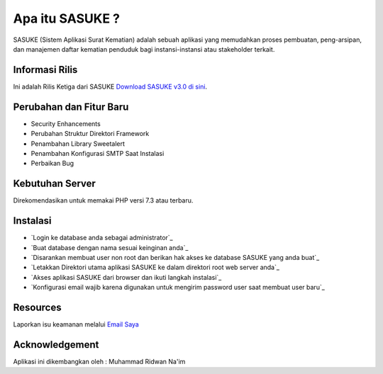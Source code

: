 ###################
Apa itu SASUKE ?
###################

SASUKE (Sistem Aplikasi Surat Kematian) adalah sebuah aplikasi yang memudahkan proses pembuatan, peng-arsipan, dan manajemen daftar kematian penduduk bagi instansi-instansi atau stakeholder terkait.

*******************
Informasi Rilis
*******************

Ini adalah Rilis Ketiga dari SASUKE `Download SASUKE v3.0 di sini
<https://github.com/noplanalderson/sasuke/archive/v3.0.zip>`_.

**************************
Perubahan dan Fitur Baru
**************************

-	Security Enhancements
-	Perubahan Struktur Direktori Framework
- 	Penambahan Library Sweetalert
-	Penambahan Konfigurasi SMTP Saat Instalasi
-	Perbaikan Bug

*******************
Kebutuhan Server
*******************

Direkomendasikan untuk memakai PHP versi 7.3 atau terbaru.

************
Instalasi
************

-	`Login ke database anda sebagai administrator`_
-	`Buat database dengan nama sesuai keinginan anda`_
-	`Disarankan membuat user non root dan berikan hak akses ke database SASUKE yang anda buat`_
-	`Letakkan Direktori utama aplikasi SASUKE ke dalam direktori root web server anda`_
-	`Akses aplikasi SASUKE dari browser dan ikuti langkah instalasi`_
-	`Konfigurasi email wajib karena digunakan untuk mengirim password user saat membuat user baru`_

*********
Resources
*********


Laporkan isu keamanan melalui `Email Saya <mailto:project21_itsolution@protonmail.com>`_

***************
Acknowledgement
***************

Aplikasi ini dikembangkan oleh : Muhammad Ridwan Na'im
